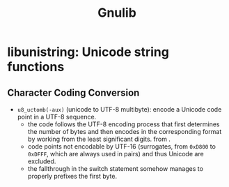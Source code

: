 #+title: Gnulib

* libunistring: Unicode string functions

** Character Coding Conversion

- =u8_uctomb(-aux)= (unicode to UTF-8 multibyte): encode a Unicode code point in a UTF-8 sequence.
  + the code follows the UTF-8 encoding process that first determines the
     number of bytes and then encodes in the corresponding format by working
    from the least significant digits.
    from .
  + code points not encodable by UTF-16 (surrogates, from =0xD800= to =0xDFFF=,
    which are always used in pairs) and thus Unicode are excluded.
  + the fallthrough in the switch statement somehow manages to properly prefixes
    the first byte.
